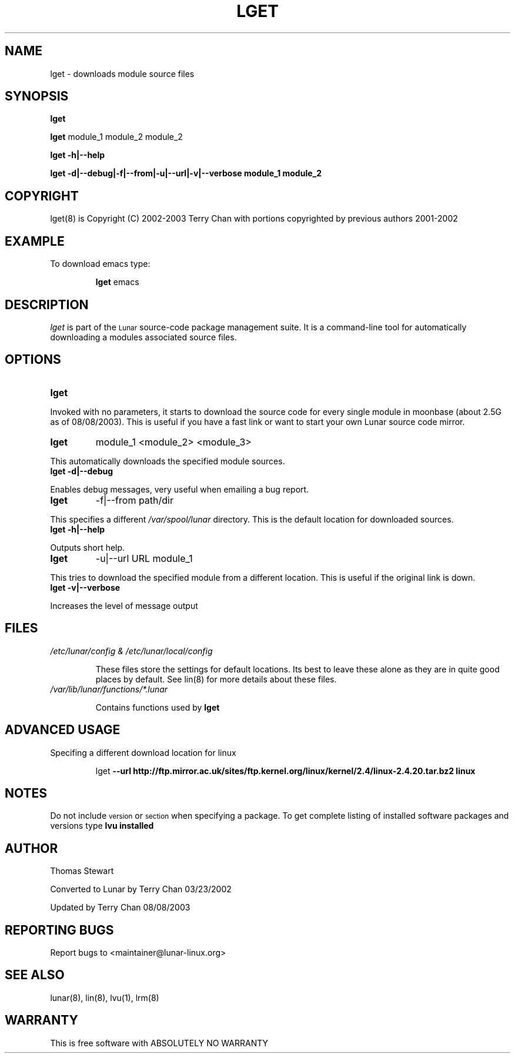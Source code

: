 .TH LGET 8 "August 2003" "Lunar Linux" LUNAR
.SH NAME
lget \- downloads module source files
.SH SYNOPSIS
.B lget
.PP
.B lget
module_1 module_2 module_2
.PP
.B lget -h|--help
.PP
.B lget -d|--debug|-f|--from|-u|--url|-v|--verbose module_1 module_2
.SH COPYRIGHT
.if n lget(8) is Copyright (C) 2002-2003 Terry Chan with portions copyrighted by previous authors 2001-2002
.if t lget(8) is Copyright \(co 2002-2003 Terry Chan with portions copyrighted by previous authors 2001-2002
.SH "EXAMPLE"
To download emacs type:
.IP
.B lget
emacs
.SH "DESCRIPTION" 
.I lget
is part of the
.SM Lunar
source-code package management suite. It is a command-line tool
for automatically downloading a modules associated source files. 
.SH "OPTIONS"
.TP
.B lget
.PP
Invoked with no parameters, it starts to download the source code for every single module in moonbase (about 2.5G as of 08/08/2003).
This is useful if you have a fast link or want to start your own Lunar source code mirror.
.TP
.B lget
module_1 <module_2> <module_3>
.PP
This automatically downloads the specified module sources.
.TP
.B lget -d|--debug
.PP
Enables debug messages, very useful when emailing a bug report.
.TP
.B lget
-f|--from path/dir
.PP
This specifies a different
.I /var/spool/lunar
directory. This is the default location for downloaded sources.
.TP
.B lget -h|--help
.PP
Outputs short help.
.TP
.B lget
-u|--url URL module_1
.PP
This tries to download the specified module from a different location. This is
useful if the original link is down.
.TP
.B lget -v|--verbose
.PP
Increases the level of message output
.SH "FILES"
.TP
.I /etc/lunar/config & /etc/lunar/local/config
.IP
These files store the settings for default locations. Its best to leave
these alone as they are in quite good places by default. See lin(8) for more
details about these files.
.IP
.TP
.I /var/lib/lunar/functions/*.lunar
.IP
Contains functions used by 
.B lget
.SH ADVANCED USAGE
Specifing a different download location for linux
.IP
lget
.B --url http://ftp.mirror.ac.uk/sites/ftp.kernel.org/linux/kernel/2.4/linux-2.4.20.tar.bz2 linux
.SH "NOTES"
Do not include 
.SM version
or
.SM section
when specifying a package. To get complete listing of installed software
packages and versions type
.B lvu installed
.SH "AUTHOR"
Thomas Stewart
.PP
Converted to Lunar by Terry Chan 03/23/2002
.PP
Updated by Terry Chan 08/08/2003
.SH "REPORTING BUGS"
Report bugs to <maintainer@lunar-linux.org>
.SH "SEE ALSO"
lunar(8), lin(8), lvu(1), lrm(8)
.SH "WARRANTY"
This is free software with ABSOLUTELY NO WARRANTY
